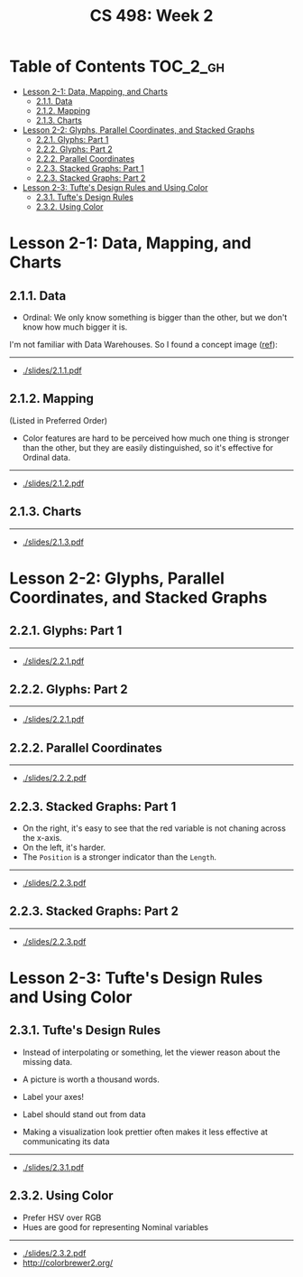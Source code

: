 #+TITLE: CS 498: Week 2

* Table of Contents :TOC_2_gh:
- [[#lesson-2-1-data-mapping-and-charts][Lesson 2-1: Data, Mapping, and Charts]]
  - [[#211-data][2.1.1. Data]]
  - [[#212-mapping][2.1.2. Mapping]]
  - [[#213-charts][2.1.3. Charts]]
- [[#lesson-2-2-glyphs-parallel-coordinates-and-stacked-graphs][Lesson 2-2: Glyphs, Parallel Coordinates, and Stacked Graphs]]
  - [[#221-glyphs-part-1][2.2.1. Glyphs: Part 1]]
  - [[#222-glyphs-part-2][2.2.2. Glyphs: Part 2]]
  - [[#222-parallel-coordinates][2.2.2. Parallel Coordinates]]
  - [[#223-stacked-graphs-part-1][2.2.3. Stacked Graphs: Part 1]]
  - [[#223-stacked-graphs-part-2][2.2.3. Stacked Graphs: Part 2]]
- [[#lesson-2-3-tuftes-design-rules-and-using-color][Lesson 2-3: Tufte's Design Rules and Using Color]]
  - [[#231-tuftes-design-rules][2.3.1. Tufte's Design Rules]]
  - [[#232-using-color][2.3.2. Using Color]]

* Lesson 2-1: Data, Mapping, and Charts
** 2.1.1. Data
[[file:_img/screenshot_2018-05-21_11-36-24.png]]

[[file:_img/screenshot_2018-05-21_11-35-57.png]] 
- Ordinal: We only know something is bigger than the other, but we don't know how much bigger it is.

[[file:_img/screenshot_2018-05-21_11-39-06.png]]

I'm not familiar with Data Warehouses. So I found a concept image ([[https://www.slideshare.net/algum/data-cubes-7923771][ref]]):
[[file:_img/screenshot_2018-05-23_11-13-11.png]]

-----
- [[./slides/2.1.1.pdf]]

** 2.1.2. Mapping
[[file:_img/screenshot_2018-05-21_11-44-11.png]]

[[file:_img/screenshot_2018-05-21_11-45-00.png]]

[[file:_img/screenshot_2018-05-21_11-53-08.png]]
(Listed in Preferred Order)

- Color features are hard to be perceived how much one thing is stronger than the other, but they are easily distinguished, so it's effective for Ordinal data.

-----
- [[./slides/2.1.2.pdf]]

** 2.1.3. Charts
[[file:_img/screenshot_2018-05-21_11-58-56.png]]

-----
- [[./slides/2.1.3.pdf]]
* Lesson 2-2: Glyphs, Parallel Coordinates, and Stacked Graphs
** 2.2.1. Glyphs: Part 1
[[file:_img/screenshot_2018-05-21_21-02-13.png]]

-----
- [[./slides/2.2.1.pdf]]

** 2.2.2. Glyphs: Part 2
[[file:_img/screenshot_2018-05-21_21-05-48.png]]

[[file:_img/screenshot_2018-05-21_21-08-44.png]]

-----
- [[./slides/2.2.1.pdf]]

** 2.2.2. Parallel Coordinates
[[file:_img/screenshot_2018-05-21_21-17-04.png]]

[[file:_img/screenshot_2018-05-21_21-19-12.png]]

-----
- [[./slides/2.2.2.pdf]]

** 2.2.3. Stacked Graphs: Part 1
[[file:_img/screenshot_2018-05-21_21-22-40.png]]

[[file:_img/screenshot_2018-05-21_21-23-36.png]]
- On the right, it's easy to see that the red variable is not chaning across the x-axis.
- On the left, it's harder.
- The ~Position~ is a stronger indicator than the ~Length~.

[[file:_img/screenshot_2018-05-21_21-26-55.png]]

[[file:_img/screenshot_2018-05-21_21-28-03.png]]

-----
- [[./slides/2.2.3.pdf]]

** 2.2.3. Stacked Graphs: Part 2
[[file:_img/screenshot_2018-05-21_21-31-18.png]]

[[file:_img/screenshot_2018-05-21_21-36-04.png]]

[[file:_img/screenshot_2018-05-21_21-38-30.png]]

-----
- [[./slides/2.2.3.pdf]]
* Lesson 2-3: Tufte's Design Rules and Using Color
** 2.3.1. Tufte's Design Rules
[[file:_img/screenshot_2018-05-21_21-43-38.png]]
- Instead of interpolating or something, let the viewer reason about the missing data.

- A picture is worth a thousand words.
- Label your axes!
- Label should stand out from data
- Making a visualization look prettier often makes it less effective at communicating its data

[[file:_img/screenshot_2018-05-21_21-49-24.png]]

[[file:_img/screenshot_2018-05-21_21-51-36.png]]

-----
- [[./slides/2.3.1.pdf]]

** 2.3.2. Using Color
- Prefer HSV over RGB
- Hues are good for representing Nominal variables

[[file:_img/screenshot_2018-05-21_22-00-46.png]]

[[file:_img/screenshot_2018-05-21_22-01-57.png]]

[[file:_img/screenshot_2018-05-21_22-04-48.png]]

[[file:_img/screenshot_2018-05-21_22-06-34.png]]

-----
- [[./slides/2.3.2.pdf]]
- http://colorbrewer2.org/
